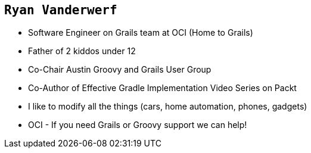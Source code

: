== `Ryan Vanderwerf`

[%step]
* Software Engineer on Grails team at OCI (Home to Grails)
* Father of 2 kiddos under 12
* Co-Chair Austin Groovy and Grails User Group
* Co-Author of Effective Gradle Implementation Video Series on Packt
* I like to modify all the things (cars, home automation, phones, gadgets)
* OCI - If you need Grails or Groovy support we can help!

